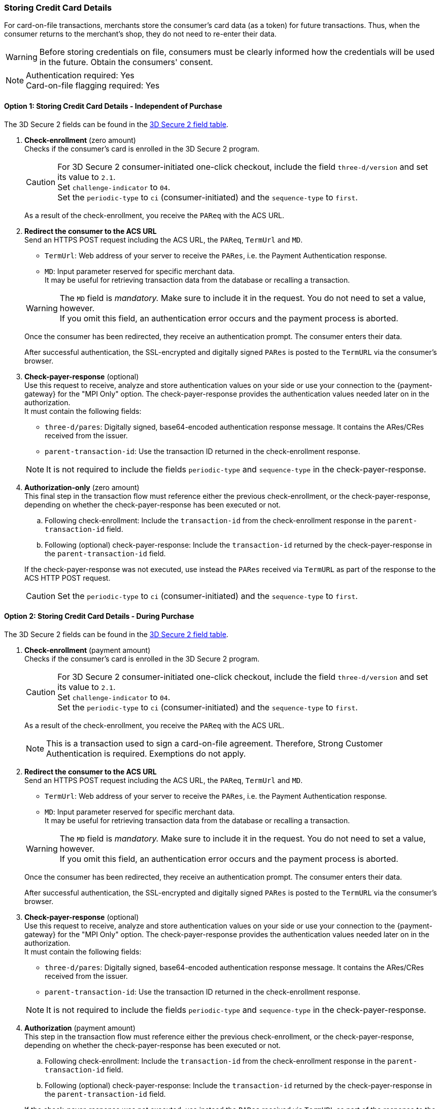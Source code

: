 ifndef::env-nova[] 
[#API_CC_3DS2_UseCases_StoringCCDetails]
=== Storing Credit Card Details

For card-on-file transactions, merchants store the consumer's card data (as a token) for future transactions. Thus, when the consumer returns to the merchant's shop, they do not need to re-enter their data.

WARNING: Before storing credentials on file, consumers must be clearly informed how the credentials will be used in the future. Obtain the consumers' consent.

[NOTE]
====
Authentication required: Yes +
Card-on-file flagging required: Yes
====
endif::[]


ifndef::env-nova[]
[#API_CC_3DS2_UseCases_AddingCardOnFile_IndependentOfPurchase]
==== Option 1: Storing Credit Card Details - Independent of Purchase

// Include link to special use case

The 3D Secure 2 fields can be found in the <<CC_3DS2_fields, 3D Secure 2 field table>>. 
ifdef::env-wirecard[]
They are also included in the <<Appendix_Xml, REST API payment XSD>>.
endif::[]

. *Check-enrollment* (zero amount) +
Checks if the consumer's card is enrolled in the 3D Secure 2 program.
+
CAUTION: For 3D Secure 2 consumer-initiated one-click checkout, include the field ``three-d/version`` and set its value to ``2.1``. +
Set ``challenge-indicator`` to ``04``. +
Set the ``periodic-type`` to ``ci`` (consumer-initiated) and the ``sequence-type`` to ``first``.
+
As a result of the check-enrollment, you receive the ``PAReq`` with the ACS URL.
+


. *Redirect the consumer to the ACS URL* +
Send an HTTPS POST request including the ACS URL, the ``PAReq``, ``TermUrl`` and ``MD``.
+
--
* ``TermUrl``: Web address of your server to receive the ``PARes``, i.e. the Payment Authentication response.
* ``MD``: Input parameter reserved for specific merchant data. +
It may be useful for retrieving transaction data from the database or recalling a transaction.
--
+
WARNING: The ``MD`` field is _mandatory._ Make sure to include it in the request. You do not need to set a value, however. +
If you omit this field, an authentication error occurs and the payment process is aborted.
+
Once the consumer has been redirected, they receive an authentication prompt. The consumer enters their data.
+
After successful authentication, the SSL-encrypted and digitally signed ``PARes`` is posted to the ``TermURL`` via the consumer's browser.
+
// Should we work with a list or numbering here to improve the readability of the individual steps?


. *Check-payer-response* (optional) +
Use this request to receive, analyze and store authentication values on your side or use your connection to the {payment-gateway} for the "MPI Only" option. The check-payer-response provides the authentication values needed later on in the authorization. +
It must contain the following fields:
+
--
 * ``three-d/pares``: Digitally signed, base64-encoded authentication response message. It contains the ARes/CRes received from the issuer.
 * ``parent-transaction-id``: Use the transaction ID returned in the check-enrollment response.
--
+
NOTE: It is not required to include the fields ``periodic-type`` and ``sequence-type`` in the check-payer-response. 
+


. *Authorization-only* (zero amount) + 
This final step in the transaction flow must reference either the previous check-enrollment, or the check-payer-response, depending on whether the check-payer-response has been executed or not.
+
--
.. Following check-enrollment: Include the ``transaction-id`` from the check-enrollment response in the ``parent-transaction-id`` field.
.. Following (optional) check-payer-response: Include the ``transaction-id`` returned by the check-payer-response in the ``parent-transaction-id`` field.
--
+
If the check-payer-response was not executed, use instead the ``PARes`` received via ``TermURL`` as part of the response to the ACS HTTP POST request.
+
CAUTION: Set the ``periodic-type`` to ``ci`` (consumer-initiated) and the ``sequence-type`` to ``first``.
endif::[]


ifndef::env-nova[]
[#API_CC_3DS2_UseCases_AddingCardOnFile_DuringPurchase]
==== Option 2: Storing Credit Card Details - During Purchase

The 3D Secure 2 fields can be found in the <<CC_3DS2_fields, 3D Secure 2 field table>>. 
ifdef::env-wirecard[]
They are also included in the <<Appendix_Xml, REST API payment XSD>>.
endif::[]

. *Check-enrollment* (payment amount) +
Checks if the consumer's card is enrolled in the 3D Secure 2 program.
+
CAUTION: For 3D Secure 2 consumer-initiated one-click checkout, include the field ``three-d/version`` and set its value to ``2.1``. +
Set ``challenge-indicator`` to ``04``. +
Set the ``periodic-type`` to ``ci`` (consumer-initiated) and the ``sequence-type`` to ``first``.
+
As a result of the check-enrollment, you receive the ``PAReq`` with the ACS URL.
+
NOTE: This is a transaction used to sign a card-on-file agreement. Therefore, Strong Customer Authentication is required. Exemptions do not apply.
+


. *Redirect the consumer to the ACS URL* +
Send an HTTPS POST request including the ACS URL, the ``PAReq``, ``TermUrl`` and ``MD``.
+
--
* ``TermUrl``: Web address of your server to receive the ``PARes``, i.e. the Payment Authentication response.
* ``MD``: Input parameter reserved for specific merchant data. +
It may be useful for retrieving transaction data from the database or recalling a transaction.
--
+
WARNING: The ``MD`` field is _mandatory._ Make sure to include it in the request. You do not need to set a value, however. +
If you omit this field, an authentication error occurs and the payment process is aborted.
+
Once the consumer has been redirected, they receive an authentication prompt. The consumer enters their data.
+
After successful authentication, the SSL-encrypted and digitally signed ``PARes`` is posted to the ``TermURL`` via the consumer's browser.
+
// Should we work with a list or numbering here to improve the readability of the individual steps?


. *Check-payer-response* (optional) +
Use this request to receive, analyze and store authentication values on your side or use your connection to the {payment-gateway} for the "MPI Only" option. The check-payer-response provides the authentication values needed later on in the authorization. +
It must contain the following fields:
+
--
 * ``three-d/pares``: Digitally signed, base64-encoded authentication response message. It contains the ARes/CRes received from the issuer.
 * ``parent-transaction-id``: Use the transaction ID returned in the check-enrollment response.
--
+
NOTE: It is not required to include the fields ``periodic-type`` and ``sequence-type`` in the check-payer-response. 
+


. *Authorization* (payment amount) + 
This step in the transaction flow must reference either the previous check-enrollment, or the check-payer-response, depending on whether the check-payer-response has been executed or not.
+
--
.. Following check-enrollment: Include the ``transaction-id`` from the check-enrollment response in the ``parent-transaction-id`` field.
.. Following (optional) check-payer-response: Include the ``transaction-id`` returned by the check-payer-response in the ``parent-transaction-id`` field.
--
+
If the check-payer-response was not executed, use instead the ``PARes`` received via ``TermURL`` as part of the response to the ACS HTTP POST request.
+
CAUTION: Set the ``periodic-type`` to ``ci`` (consumer-initiated) and the ``sequence-type`` to ``first``.
+


. *Capture-authorization* (payment amount) +
This final step in the payment flow must reference the authorization response. +
Use the ``transaction-id`` from the authorization response as the ``parent-transaction-id`` value.
+
CAUTION: For subsequent transactions that use stored card details, set the ``periodic-type`` to ``ci`` (consumer-initiated) and the ``sequence-type`` to ``recurring``.


'''
endif::[]